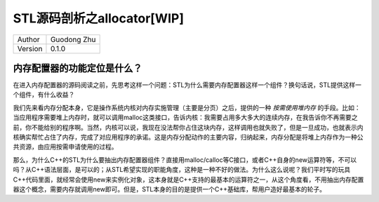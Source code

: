 STL源码剖析之allocator[WIP]
=============================================================

+---------+-----------------+
| Author  | Guodong Zhu     |
+---------+-----------------+
| Version | 0.1.0           |
+---------+-----------------+

内存配置器的功能定位是什么？
-------------------------------------------------------------

在进入内存配置器的源码阅读之前，先思考这样一个问题：STL为什么需要内存配置器这样一个组件？换句话说，STL提供这样一个组件，有什么收益？

我们先来看内存分配本身，它是操作系统内核对内存实施管理（主要是分页）之后，提供的一种 *按需使用堆内存* 的手段。比如：当应用程序需要堆上内存时，就可以调用malloc这类接口，告诉内核：我需要占用多大多大的连续内存，在我告诉你不再需要之前，你不能给别的程序啊。当然，内核可以说，我现在没法帮你占住这块内存，这样调用也就失败了，但是一旦成功，也就表示内核确实帮忙占住了内存，完成了对应用程序的承诺。这是内存分配动作的主要内容，归纳起来，内存分配是将堆上内存作为一种公共资源，由应用按需申请使用的过程。

那么，为什么C++的STL为什么要抽出内存配置器组件？直接用malloc/calloc等C接口，或者C++自身的new运算符等，不可以吗？从C++语法层面，是可以的；从STL希望实现的职能角度，这种是一种不好的做法。为什么这么说呢？我们平时写的玩具C++代码里面，就经常会使用new来实例化对象，这本身就是C++支持的最基本的运算符之一，从这个角度看，不用抽出内存配置器这个概念，需要内存就调用new即可。但是，STL本身的目的是提供一个C++基础库，帮用户造好最基本的轮子。

